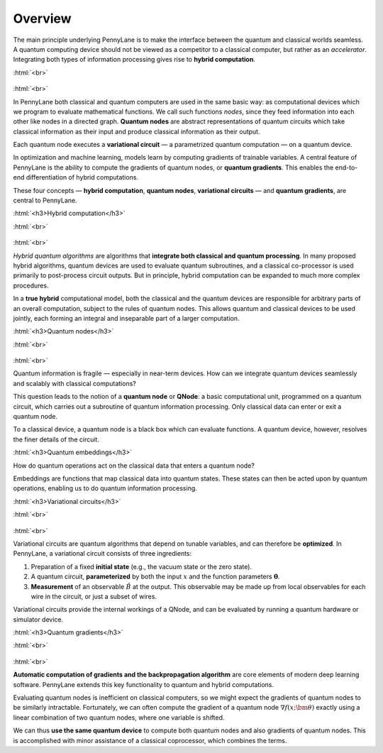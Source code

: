 .. role:: html(raw)
   :format: html

.. _key_concepts:

Overview
========

The main principle underlying PennyLane is to make the interface between the quantum and classical worlds seamless. A quantum computing device should not be viewed as a competitor to a classical computer, but rather as an *accelerator*. Integrating both types of information processing gives rise to **hybrid computation**.

:html:`<br>`

.. figure:: ../_static/concepts.png
    :align: center
    :width: 70%
    :target: javascript:void(0);

:html:`<br>`

In PennyLane both classical and quantum computers are used in the same basic way: as computational devices which we program to evaluate mathematical functions. We call such functions *nodes*, since they feed information into each other like nodes in a directed graph. **Quantum nodes** are abstract representations of quantum circuits which take classical information as their input and produce classical information as their output.

Each quantum node executes a **variational circuit** — a parametrized quantum computation — on a quantum device.

In optimization and machine learning, models learn by computing gradients of trainable variables. A central feature of PennyLane is the ability to compute the gradients of quantum nodes, or **quantum gradients**. This enables the end-to-end differentiation of hybrid computations.


These four concepts — **hybrid computation**, **quantum nodes**, **variational circuits** — and **quantum gradients**, are central to PennyLane.


:html:`<h3>Hybrid computation</h3>`

.. rst-class:: admonition see

    See the main :ref:`hybrid_computation` page for more details.

:html:`<br>`

.. figure:: ../_static/hybrid_graph.png
    :align: center
    :width: 70%
    :target: javascript:void(0);

:html:`<br>`

*Hybrid quantum algorithms* are  algorithms that **integrate both classical and quantum processing**. In many proposed hybrid algorithms, quantum devices are used to evaluate quantum subroutines, and a classical co-processor is used primarily to post-process circuit outputs. But in principle, hybrid computation can be expanded to much more complex procedures.

In a **true hybrid** computational model, both the classical and the quantum devices are responsible for arbitrary parts of an overall computation, subject to the rules of quantum nodes. This allows quantum and classical devices to be used jointly, each forming an integral and inseparable part of a larger computation.


:html:`<h3>Quantum nodes</h3>`

.. rst-class:: admonition see

    See the main :ref:`quantum_nodes` page for more details.

:html:`<br>`

.. figure:: ../_static/quantumnode.png
    :align: center
    :width: 50%
    :target: javascript:void(0);

:html:`<br>`

Quantum information is fragile — especially in near-term devices. How can we integrate quantum devices seamlessly and scalably with classical computations?

This question leads to the notion of a **quantum node** or **QNode**: a basic computational unit, programmed on a quantum circuit, which carries out a subroutine of quantum information processing. Only classical data can enter or exit a quantum node.

To a classical device, a quantum node is a black box which can evaluate functions. A quantum device, however, resolves the finer details of the circuit.


:html:`<h3>Quantum embeddings</h3>`

.. rst-class:: admonition see

    See the main :ref:`concept_embeddings` page for more details.

How do quantum operations act on the classical data that enters a quantum node? 

Embeddings are functions that map classical data into quantum states. These states can then be acted upon by quantum operations, enabling us to do quantum information processing.   



:html:`<h3>Variational circuits</h3>`

.. rst-class:: admonition see

    See the main :ref:`varcirc` page for more details.

:html:`<br>`

.. figure:: ../_static/varcirc.png
    :align: center
    :width: 50%
    :target: javascript:void(0);

:html:`<br>`

Variational circuits are quantum algorithms that depend on tunable variables, and can therefore be **optimized**. In PennyLane, a variational circuit consists of three ingredients:

1. Preparation of a fixed **initial state** (e.g., the vacuum state or the zero state).

2. A quantum circuit, **parameterized** by both the input :math:`x` and the function parameters :math:`\boldsymbol\theta`.

3. **Measurement** of an observable :math:`\hat{B}` at the output. This observable may be made up from local observables for each wire in the circuit, or just a subset of wires.

Variational circuits provide the internal workings of a QNode, and can be evaluated by running a quantum hardware or simulator device.

:html:`<h3>Quantum gradients</h3>`

.. rst-class:: admonition see

    See the main :ref:`autograd_quantum` page for more details.

:html:`<br>`

.. figure:: ../_static/grad.png
    :align: center
    :width: 60%
    :target: javascript:void(0);

:html:`<br>`

**Automatic computation of gradients and the backpropagation algorithm** are core elements of modern deep learning software. PennyLane extends this key functionality to quantum and hybrid computations.

Evaluating quantum nodes is inefficient on classical computers, so we might expect the gradients of quantum nodes to be similarly intractable. Fortunately, we can often compute the gradient of a quantum node :math:`\nabla f(x;\bm{\theta})` exactly using a linear combination of two quantum nodes, where one variable is shifted.

We can thus **use the same quantum device** to compute both quantum nodes and also gradients of quantum nodes. This is accomplished with minor assistance of a classical coprocessor, which combines the terms.


